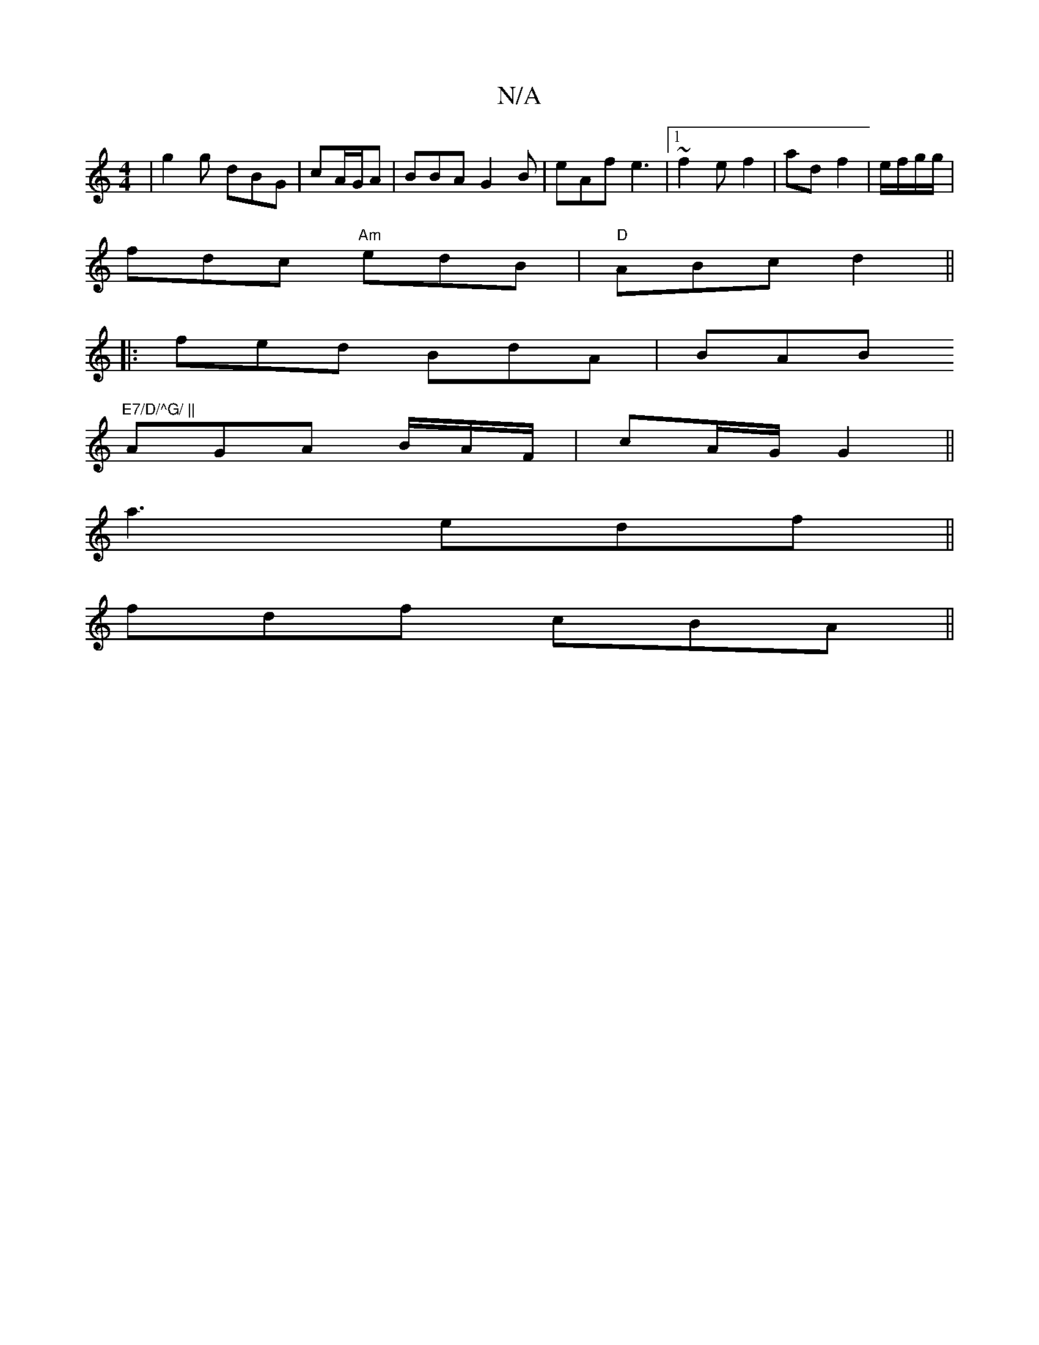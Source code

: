 X:1
T:N/A
M:4/4
R:N/A
K:Cmajor
 | g2g dBG | cA/G/A | BBA G2B|eAf e3|1 ~f2 e f2|ad f2|e/2f/2g/2g/2 |
f-dc "Am"edB|"D"ABc d2 ||
|:fed BdA|BAB "E7/D/^G/ ||
AGA B/A/2F/ | cA/G/ G2||
a3 edf||
fdf cBA ||

d- |1 edB cAB|~^cBA ~F3|cd/|c2a 